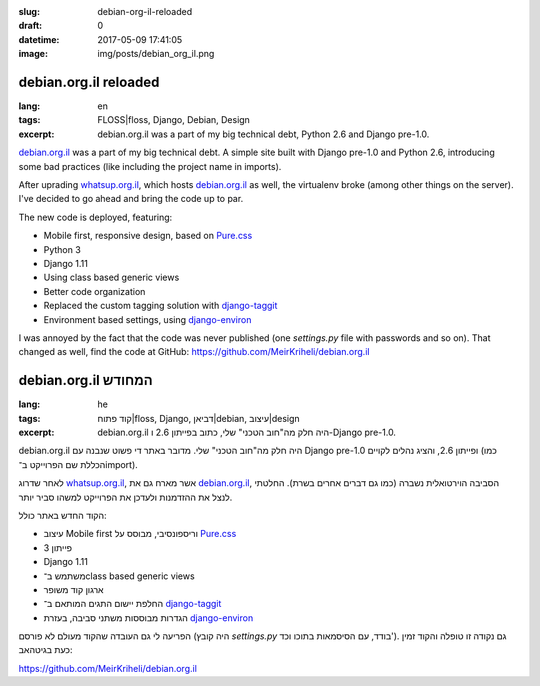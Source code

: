 :slug: debian-org-il-reloaded
:draft: 0
:datetime: 2017-05-09 17:41:05
:image: img/posts/debian_org_il.png

.. --

=============================================================
debian.org.il reloaded
=============================================================

:lang: en
:tags:  FLOSS|floss, Django, Debian, Design
:excerpt:
    debian.org.il was a part of my big technical debt, Python 2.6 and Django
    pre-1.0.

`debian.org.il`_ was a part of my big technical debt. A simple site built with
Django pre-1.0 and Python 2.6, introducing some bad practices (like including
the project name in imports).

After uprading whatsup.org.il_, which hosts debian.org.il_ as
well, the virtualenv broke (among other things on the server). I've decided to
go ahead and bring the code up to par.

The new code is deployed, featuring:

* Mobile first, responsive design, based on `Pure.css`_
* Python 3
* Django 1.11
* Using class based generic views
* Better code organization
* Replaced the custom tagging solution with `django-taggit`_
* Environment based settings, using `django-environ`_

I was annoyed by the fact that the code was never published (one `settings.py`
file with passwords and so on). That changed as well, find the code at GitHub: 
https://github.com/MeirKriheli/debian.org.il


.. _whatsup.org.il: https://whatsup.org.il
.. _debian.org.il: http://debian.org.il
.. _Pure.css: https://purecss.io/
.. _django-taggit: https://django-taggit.readthedocs.io
.. _django-environ: http://django-environ.readthedocs.io


.. --

=============================================================
debian.org.il המחודש
=============================================================

:lang: he
:tags:  קוד פתוח|floss, Django, דביאן|debian, עיצוב|design
:excerpt:
    debian.org.il היה חלק מה"חוב הטכני" שלי, כתוב בפייתון 2.6 ו-Django pre-1.0.

debian.org.il היה חלק מה"חוב הטכני" שלי. מדובר באתר די פשוט שנבנה עם Django
pre-1.0 ופייתון 2.6, והציג נהלים לקויים (כמו הכללת שם הפרוייקט ב־import).

לאחר שדרוג whatsup.org.il_, אשר מארח גם את debian.org.il_, הסביבה הוירטואלית
נשברה (כמו גם דברים אחרים בשרת). החלטתי לנצל את ההזדמנות ולעדכן את הפרוייקט
למשהו סביר יותר.

הקוד החדש באתר כולל:

* עיצוב Mobile first וריספונסיבי, מבוסס על `Pure.css`_
* פייתון 3
* Django 1.11
* משתמש ב־class based generic views
* ארגון קוד משופר
* החלפת יישום התגים המותאם ב־ `django-taggit`_
* הגדרות מבוססות משתני סביבה, בעזרת `django-environ`_


הפריעה לי גם העובדה שהקוד מעולם לא פורסם (היה קובץ `settings.py` בודד, עם הסיסמאות
בתוכו וכד'). גם נקודה זו טופלה והקוד זמין כעת בגיטהאב:

https://github.com/MeirKriheli/debian.org.il

.. _whatsup.org.il: https://whatsup.org.il
.. _debian.org.il: http://debian.org.il
.. _Pure.css: https://purecss.io/
.. _django-taggit: https://django-taggit.readthedocs.io
.. _django-environ: http://django-environ.readthedocs.io
